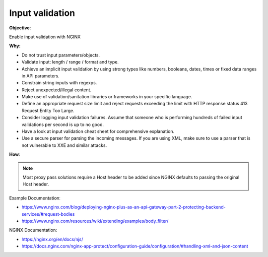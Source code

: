 Input validation
================

**Objective**: 

Enable input validation with NGINX

**Why**: 

- Do not trust input parameters/objects.
- Validate input: length / range / format and type.
- Achieve an implicit input validation by using strong types like numbers, booleans, dates, times or fixed data ranges in API parameters.
- Constrain string inputs with regexps.
- Reject unexpected/illegal content.
- Make use of validation/sanitation libraries or frameworks in your specific language.
- Define an appropriate request size limit and reject requests exceeding the limit with HTTP response status 413 Request Entity Too Large.
- Consider logging input validation failures. Assume that someone who is performing hundreds of failed input validations per second is up to no good.
- Have a look at input validation cheat sheet for comprehensive explanation.
- Use a secure parser for parsing the incoming messages. If you are using XML, make sure to use a parser that is not vulnerable to XXE and similar attacks.

**How**:

.. note:: Most proxy pass solutions require a Host header to be added since NGINX defaults to passing the original Host header.

Example Documentation:

- https://www.nginx.com/blog/deploying-nginx-plus-as-an-api-gateway-part-2-protecting-backend-services/#request-bodies
- https://www.nginx.com/resources/wiki/extending/examples/body_filter/

NGINX Documentation:

- https://nginx.org/en/docs/njs/
- https://docs.nginx.com/nginx-app-protect/configuration-guide/configuration/#handling-xml-and-json-content

